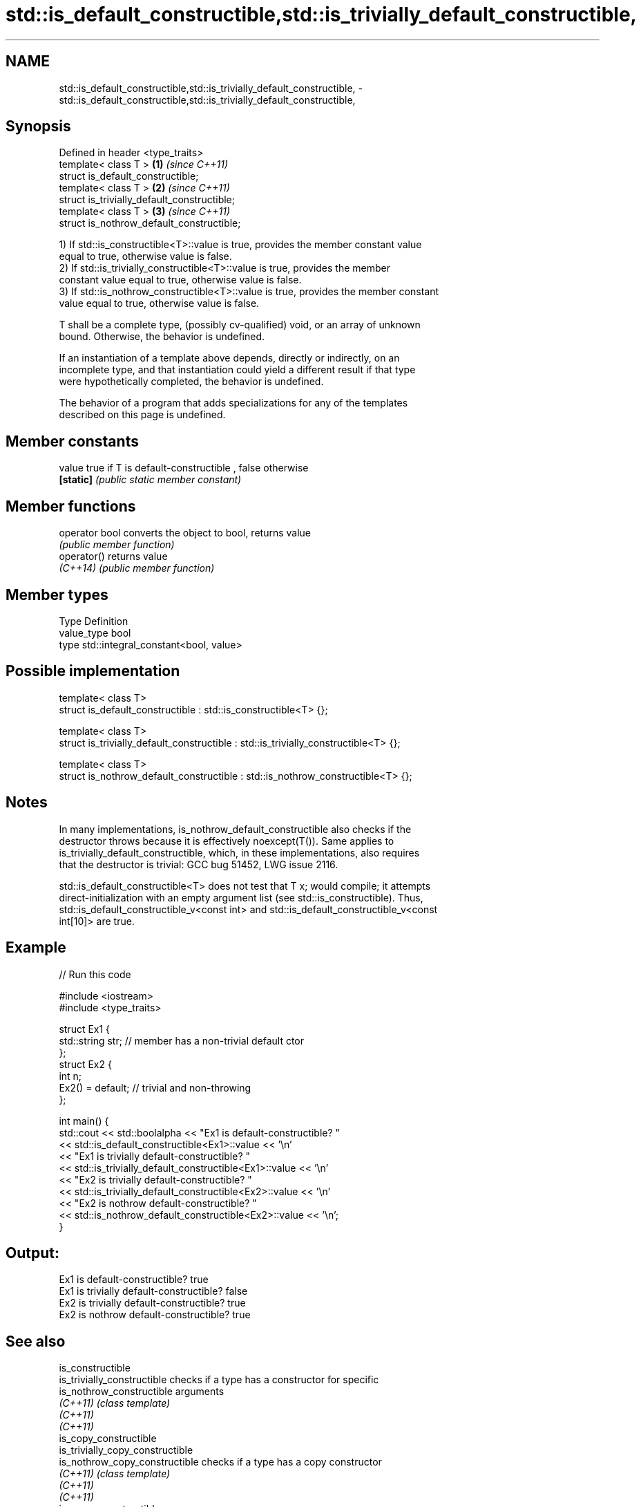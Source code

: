 .TH std::is_default_constructible,std::is_trivially_default_constructible, 3 "2021.11.17" "http://cppreference.com" "C++ Standard Libary"
.SH NAME
std::is_default_constructible,std::is_trivially_default_constructible, \- std::is_default_constructible,std::is_trivially_default_constructible,

.SH Synopsis

   Defined in header <type_traits>
   template< class T >                        \fB(1)\fP \fI(since C++11)\fP
   struct is_default_constructible;
   template< class T >                        \fB(2)\fP \fI(since C++11)\fP
   struct is_trivially_default_constructible;
   template< class T >                        \fB(3)\fP \fI(since C++11)\fP
   struct is_nothrow_default_constructible;

   1) If std::is_constructible<T>::value is true, provides the member constant value
   equal to true, otherwise value is false.
   2) If std::is_trivially_constructible<T>::value is true, provides the member
   constant value equal to true, otherwise value is false.
   3) If std::is_nothrow_constructible<T>::value is true, provides the member constant
   value equal to true, otherwise value is false.

   T shall be a complete type, (possibly cv-qualified) void, or an array of unknown
   bound. Otherwise, the behavior is undefined.

   If an instantiation of a template above depends, directly or indirectly, on an
   incomplete type, and that instantiation could yield a different result if that type
   were hypothetically completed, the behavior is undefined.

   The behavior of a program that adds specializations for any of the templates
   described on this page is undefined.

.SH Member constants

   value    true if T is default-constructible , false otherwise
   \fB[static]\fP \fI(public static member constant)\fP

.SH Member functions

   operator bool converts the object to bool, returns value
                 \fI(public member function)\fP
   operator()    returns value
   \fI(C++14)\fP       \fI(public member function)\fP

.SH Member types

   Type       Definition
   value_type bool
   type       std::integral_constant<bool, value>

.SH Possible implementation

   template< class T>
   struct is_default_constructible : std::is_constructible<T> {};

   template< class T>
   struct is_trivially_default_constructible : std::is_trivially_constructible<T> {};

   template< class T>
   struct is_nothrow_default_constructible : std::is_nothrow_constructible<T> {};

.SH Notes

   In many implementations, is_nothrow_default_constructible also checks if the
   destructor throws because it is effectively noexcept(T()). Same applies to
   is_trivially_default_constructible, which, in these implementations, also requires
   that the destructor is trivial: GCC bug 51452, LWG issue 2116.

   std::is_default_constructible<T> does not test that T x; would compile; it attempts
   direct-initialization with an empty argument list (see std::is_constructible). Thus,
   std::is_default_constructible_v<const int> and std::is_default_constructible_v<const
   int[10]> are true.

.SH Example


// Run this code

 #include <iostream>
 #include <type_traits>

 struct Ex1 {
     std::string str; // member has a non-trivial default ctor
 };
 struct Ex2 {
     int n;
     Ex2() = default; // trivial and non-throwing
 };

 int main() {
     std::cout << std::boolalpha << "Ex1 is default-constructible? "
               << std::is_default_constructible<Ex1>::value << '\\n'
               << "Ex1 is trivially default-constructible? "
               << std::is_trivially_default_constructible<Ex1>::value << '\\n'
               << "Ex2 is trivially default-constructible? "
               << std::is_trivially_default_constructible<Ex2>::value << '\\n'
               << "Ex2 is nothrow default-constructible? "
               << std::is_nothrow_default_constructible<Ex2>::value << '\\n';
 }

.SH Output:

 Ex1 is default-constructible? true
 Ex1 is trivially default-constructible? false
 Ex2 is trivially default-constructible? true
 Ex2 is nothrow default-constructible? true

.SH See also

   is_constructible
   is_trivially_constructible      checks if a type has a constructor for specific
   is_nothrow_constructible        arguments
   \fI(C++11)\fP                         \fI(class template)\fP
   \fI(C++11)\fP
   \fI(C++11)\fP
   is_copy_constructible
   is_trivially_copy_constructible
   is_nothrow_copy_constructible   checks if a type has a copy constructor
   \fI(C++11)\fP                         \fI(class template)\fP
   \fI(C++11)\fP
   \fI(C++11)\fP
   is_move_constructible
   is_trivially_move_constructible checks if a type can be constructed from an rvalue
   is_nothrow_move_constructible   reference
   \fI(C++11)\fP                         \fI(class template)\fP
   \fI(C++11)\fP
   \fI(C++11)\fP
